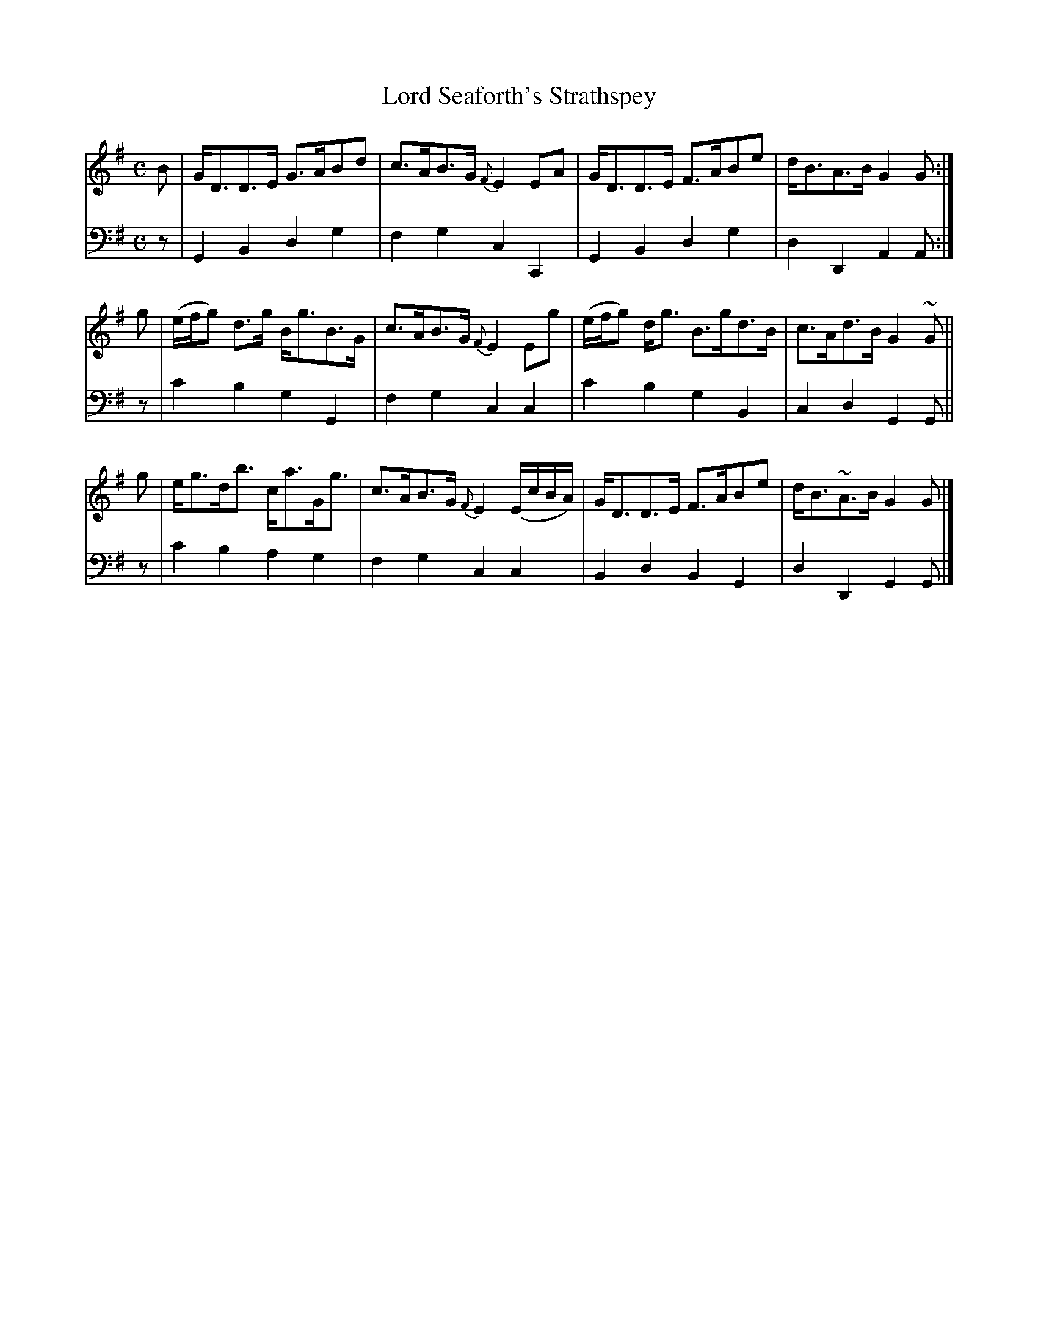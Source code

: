 X: 203
T: Lord Seaforth's Strathspey
B: John Pringle "Collection of Reels Strathspeys & Jigs", 1801 p.20#3
Z: 2011 John Chambers <jc:trillian.mit.edu>
R: strathspey
M: C
L: 1/8
K: G
V: 1
B | G<DD>E G>ABd | c>AB>G {F}E2EA | G<DD>E F>ABe | d<BA>B G2G :|
g | (e/f/g) d>g B<gB>G | c>AB>G {F}E2Eg | (e/f/g) d<g B>gd>B | c>Ad>B G2~G ||
g | e<gd<b c<aG<g | c>AB>G {F}E2 (E/c/B/A/) | G<DD>E F>ABe | d<B~A>B G2G |]
V: 2 clef=bass middle=d
z | G2B2 d2g2 | f2g2 c2C2 | G2B2 d2g2 | d2D2 A2A :|
z | c'2b2 g2G2 | f2g2 c2c2 | c'2b2 g2B2 | c2d2 G2G ||
z | c'2b2 a2g2 | f2g2 c2c2 | B2d2 B2G2 | d2D2 G2G |]
